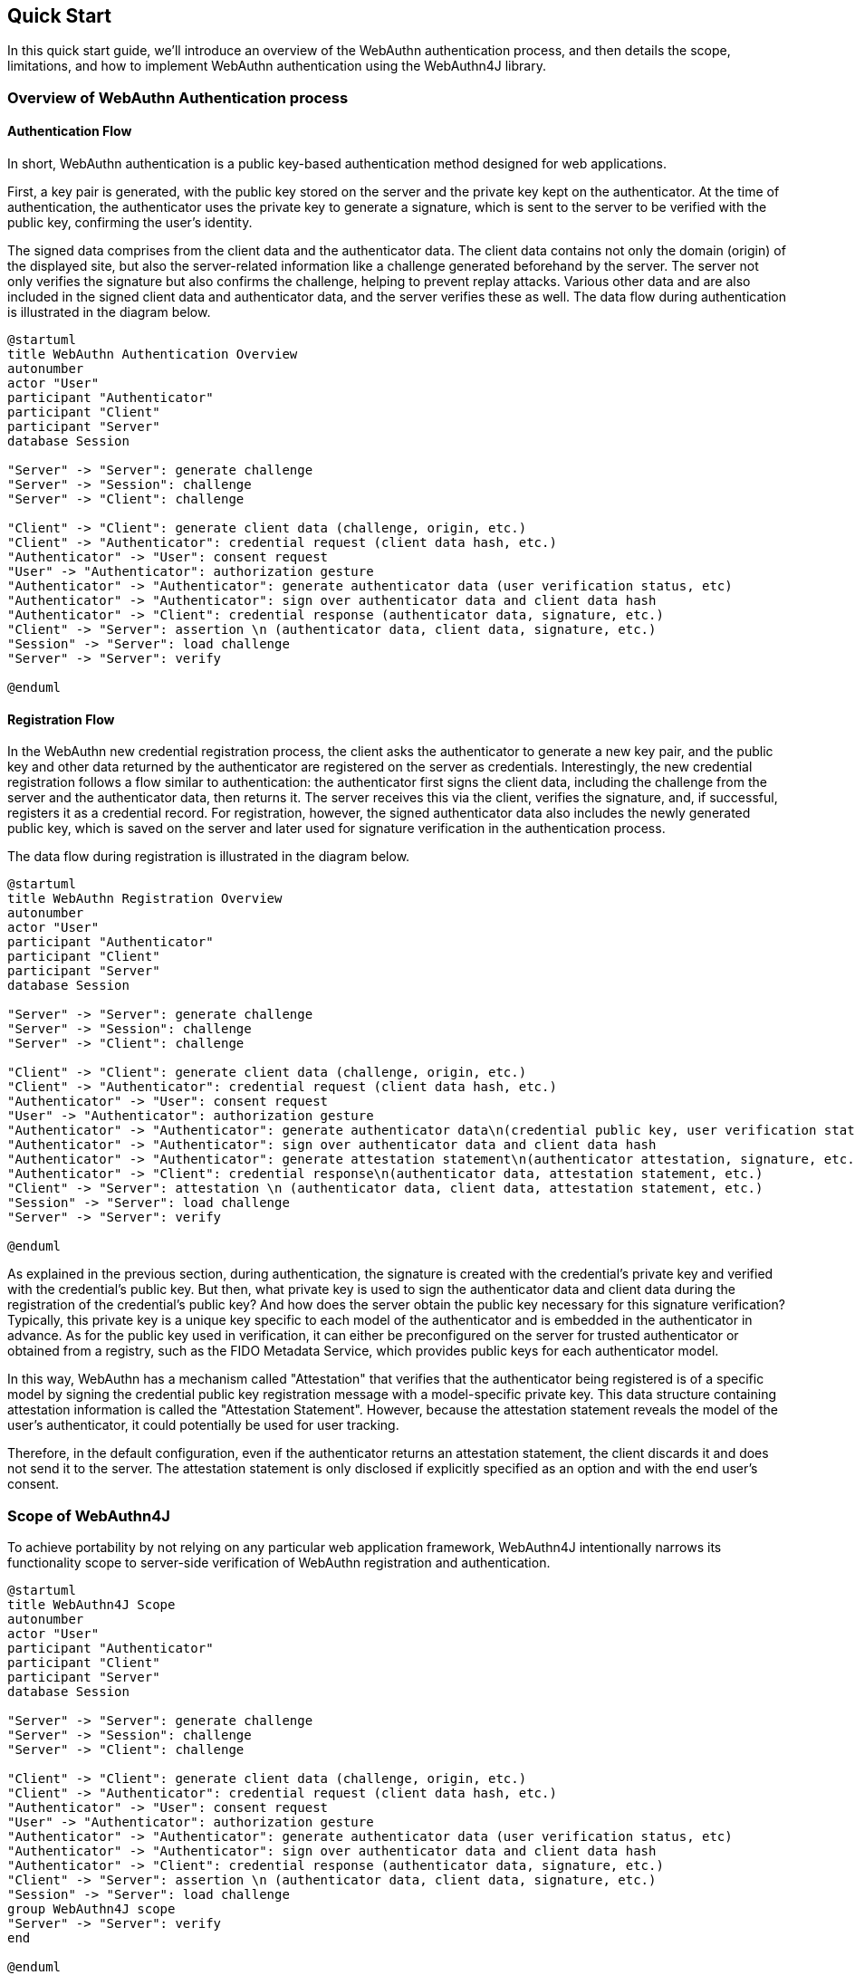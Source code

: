 == Quick Start

In this quick start guide, we’ll introduce an overview of the WebAuthn authentication process, and then details the scope, limitations, and how to implement WebAuthn authentication using the WebAuthn4J library.

=== Overview of WebAuthn Authentication process

==== Authentication Flow

In short, WebAuthn authentication is a public key-based authentication method designed for web applications.

First, a key pair is generated, with the public key stored on the server and the private key kept on the authenticator. At the time of authentication, the authenticator uses the private key to generate a signature, which is sent to the server to be verified with the public key, confirming the user's identity.

The signed data comprises from the client data and the authenticator data.
The client data contains not only the domain (origin) of the displayed site, but also the server-related information like a challenge generated beforehand by the server.
The server not only verifies the signature but also confirms the challenge, helping to prevent replay attacks.
Various other data and are also included in the signed client data and authenticator data, and the server verifies these as well.
The data flow during authentication is illustrated in the diagram below.

[plantuml,authentication sequence,svg]
....
@startuml
title WebAuthn Authentication Overview
autonumber
actor "User"
participant "Authenticator"
participant "Client"
participant "Server"
database Session

"Server" -> "Server": generate challenge
"Server" -> "Session": challenge
"Server" -> "Client": challenge

"Client" -> "Client": generate client data (challenge, origin, etc.)
"Client" -> "Authenticator": credential request (client data hash, etc.)
"Authenticator" -> "User": consent request
"User" -> "Authenticator": authorization gesture
"Authenticator" -> "Authenticator": generate authenticator data (user verification status, etc)
"Authenticator" -> "Authenticator": sign over authenticator data and client data hash
"Authenticator" -> "Client": credential response (authenticator data, signature, etc.)
"Client" -> "Server": assertion \n (authenticator data, client data, signature, etc.)
"Session" -> "Server": load challenge
"Server" -> "Server": verify

@enduml
....

==== Registration Flow

In the WebAuthn new credential registration process, the client asks the authenticator to generate a new key pair, and the public key and other data returned by the authenticator are registered on the server as credentials.
Interestingly, the new credential registration follows a flow similar to authentication: the authenticator first signs the client data, including the challenge from the server and the authenticator data, then returns it.
The server receives this via the client, verifies the signature, and, if successful, registers it as a credential record.
For registration, however, the signed authenticator data also includes the newly generated public key, which is saved on the server and later used for signature verification in the authentication process.

The data flow during registration is illustrated in the diagram below.

[plantuml,registration sequence,svg]
....
@startuml
title WebAuthn Registration Overview
autonumber
actor "User"
participant "Authenticator"
participant "Client"
participant "Server"
database Session

"Server" -> "Server": generate challenge
"Server" -> "Session": challenge
"Server" -> "Client": challenge

"Client" -> "Client": generate client data (challenge, origin, etc.)
"Client" -> "Authenticator": credential request (client data hash, etc.)
"Authenticator" -> "User": consent request
"User" -> "Authenticator": authorization gesture
"Authenticator" -> "Authenticator": generate authenticator data\n(credential public key, user verification status, etc.)
"Authenticator" -> "Authenticator": sign over authenticator data and client data hash
"Authenticator" -> "Authenticator": generate attestation statement\n(authenticator attestation, signature, etc.)
"Authenticator" -> "Client": credential response\n(authenticator data, attestation statement, etc.)
"Client" -> "Server": attestation \n (authenticator data, client data, attestation statement, etc.)
"Session" -> "Server": load challenge
"Server" -> "Server": verify

@enduml
....

As explained in the previous section, during authentication, the signature is created with the credential’s private key and verified with the credential’s public key. But then, what private key is used to sign the authenticator data and client data during the registration of the credential's public key?
And how does the server obtain the public key necessary for this signature verification?
Typically, this private key is a unique key specific to each model of the authenticator and is embedded in the authenticator in advance. As for the public key used in verification, it can either be preconfigured on the server for trusted authenticator or obtained from a registry, such as the FIDO Metadata Service, which provides public keys for each authenticator model.

In this way, WebAuthn has a mechanism called "Attestation" that verifies that the authenticator being registered is of a specific model by signing the credential public key registration message with a model-specific private key.
This data structure containing attestation information is called the "Attestation Statement". However, because the attestation statement reveals the model of the user’s authenticator, it could potentially be used for user tracking.

Therefore, in the default configuration, even if the authenticator returns an attestation statement, the client discards it and does not send it to the server.
The attestation statement is only disclosed if explicitly specified as an option and with the end user’s consent.

=== Scope of WebAuthn4J

To achieve portability by not relying on any particular web application framework, WebAuthn4J intentionally narrows its functionality scope to server-side verification of  WebAuthn registration and authentication.

[plantuml,webauthn4j scope,svg]
....
@startuml
title WebAuthn4J Scope
autonumber
actor "User"
participant "Authenticator"
participant "Client"
participant "Server"
database Session

"Server" -> "Server": generate challenge
"Server" -> "Session": challenge
"Server" -> "Client": challenge

"Client" -> "Client": generate client data (challenge, origin, etc.)
"Client" -> "Authenticator": credential request (client data hash, etc.)
"Authenticator" -> "User": consent request
"User" -> "Authenticator": authorization gesture
"Authenticator" -> "Authenticator": generate authenticator data (user verification status, etc)
"Authenticator" -> "Authenticator": sign over authenticator data and client data hash
"Authenticator" -> "Client": credential response (authenticator data, signature, etc.)
"Client" -> "Server": assertion \n (authenticator data, client data, signature, etc.)
"Session" -> "Server": load challenge
group WebAuthn4J scope
"Server" -> "Server": verify
end

@enduml
....

For this reason, WebAuthn4J does not provide functions for retrieving parameters from HTTP requests, storing challenges in sessions, returning them to the frontend, saving generated public keys as credential records, or loading these records during authentication.
These functions must be implemented according to the framework you are using.

If a WebAuthn4J wrapper library that manages these functions is available for your framework, it’s recommended to use it. For example:

- Quarkus Security WebAuthn
- Spring Security Passkeys
- Vert.x Auth WebAuthn4J

If no wrapper library is available, you will need to implement these functions yourself, which will be explained in the next section.

=== Implementing the Registration Process Using WebAuthn4J

==== Generating a WebAuthn credential key pair

When calling the `navigator.credentials.create` method, various options can be specified. One of these options is `challenge`. As mentioned earlier, the challenge is a parameter used to prevent replay attacks; it should be generated by the server, passed as a parameter, and also saved in a session or similar storage.
According to the registration flow diagram, the backend server first generates the challenge, saves it in a session, and then sends it to the client.
The WebAuthn specification does not define a specific method for passing the challenge from the backend server to the frontend. You could embed it in an HTML page or set up a REST endpoint to return the challenge. Another good idea is to create an endpoint that returns the entire `PublicKeyCredentialCreationOptions`, a parameter for `navigator.credentials.create`. The WebAuthn JavaScript API provides a method called `PublicKeyCredential.parseCreationOptionsFromJSON`, which can parse a serialized JSON `PublicKeyCredentialCreationOptions`.
However, as of December 2024, `PublicKeyCredential.parseCreationOptionsFromJSON` is not available in Safari.
For alternative solutions, refer to <<./deep-dive.adoc#_alternative_to_unsupported_json_serialization_apis_in_safari, Alternative to Unsupported JSON Serialization APIs in Safari>>.

WebAuthn4J offers a Java class representing `PublicKeyCredentialCreationOptions`, which can be useful for assembling JSON on the backend server.

.Fetching the entire `PublicKeyCredentialCreationOptions` from the REST endpoint and calling `navigator.credentials.create`
[source,javascript,caption="Example {counter:number}: "]
----
const response = await fetch("/passkeys/attestationOptions") //fetch PublicKeyCredentialCreationOptions as JSON string
const publicKeyCredentialCreationOptionsJSON = await response.json() // convert to JSONObject
const credentialCreationOptions = PublicKeyCredential.parseCreationOptionsFromJSON(publicKeyCredentialCreationOptionsJSON); // convert to PublicKeyCredentialCreationOptions
const publicKeyCredential = await navigator.credentials.create({ publicKey: credentialCreationOptions}); // create PublicKeyCredential
----

In any case, generate the challenge on the backend server, store it in the session, and pass it to the frontend by some means.
Then, in the frontend JavaScript, call the `navigator.credentials.create` method with it to generate the WebAuthn credential. For more information on the other options available for the `navigator.credentials.create` method, please refer https://developer.mozilla.org/en-US/docs/Web/API/CredentialsContainer/create[MDN: CredentialsContainer: create() method].

==== Registering the WebAuthn public key credential on the server

The generated WebAuthn credential must be sent to the backend server in some way.
The WebAuthn specification does not define the format in which it should be sent to the server.
However, the JavaScript type `PublicKeyCredential`, representing a WebAuthn credential, has a `toJSON` method.
Using this method along with `JSON.stringify` to serialize the data is considered a best practice for transmission.
However, this `toJSON` method is also not available in Safari.
For alternative solutions, refer to <<./deep-dive.adoc#Alternative-to-Unsupported-JSON-Serialization-APIs-in-Safari,Alternative to Unsupported JSON Serialization APIs in Safari>>.

.Sending `PublicKeyCredential`
[source,javascript,caption="Example {counter:number}: "]
----
const registrationResponseJSON = publicKeyCredential.toJSON(); // convert to JSONObject
await fetch("/register", {
    method : 'POST',
    headers: {
        'Content-Type': 'application/x-www-form-urlencoded'
    },
    body: new URLSearchParams({
        'username': document.getElementById('username').value,
        'registrationResponseJSON': JSON.stringify(registrationResponseJSON) //convert to string
    })
});
----

The backend server needs to verify the received WebAuthn credential and then persist the WebAuthn credential record, which includes the public key.
With WebAuthn4J, you can directly verify the JSON representation of PublicKeyCredential using the `WebAuthnManager#verifyRegistrationResponseJSON` method. The `WebAuthnManager#parseRegistrationResponseJSON` method only performs deserialization of `PublicKeyCredential` without verification.
If you want to access the parsed data when an error occurs during verification, parse it with `WebAuthnManager#parseRegistrationResponseJSON` to obtain an instance of `RegistrationData`, then pass it to the `WebAuthnManager#verify` method for verification.


.Server-side verification of `PublicKeyCredential`
[source,java,caption="Example {counter:number}: "]
----
String registrationResponseJSON = "<registrationResponseJSON>"; /* set registrationResponseJSON received from frontend */
RegistrationData registrationData;
try {
    registrationData = webAuthnManager.parseRegistrationResponseJSON(registrationResponseJSON);
}
catch (DataConversionException e) {
    // If you would like to handle WebAuthn data structure parse error, please catch DataConversionException
    throw e;
}

// Server properties
Origin origin = null /* set origin */;
String rpId = null /* set rpId */;
Challenge challenge = null /* set challenge */;
ServerProperty serverProperty = new ServerProperty(origin, rpId, challenge);

// expectations
List<PublicKeyCredentialParameters> pubKeyCredParams = null;
boolean userVerificationRequired = false;
boolean userPresenceRequired = true;

RegistrationParameters registrationParameters = new RegistrationParameters(serverProperty, pubKeyCredParams, userVerificationRequired, userPresenceRequired);

try {
    webAuthnManager.verify(registrationData, registrationParameters);
} catch (VerificationException e) {
    // If you would like to handle WebAuthn data verification error, please catch VerificationException
    throw e;
}

// please persist CredentialRecord object, which will be used in the authentication process.
CredentialRecord credentialRecord =
        new CredentialRecordImpl( // You may create your own CredentialRecord implementation to save friendly authenticator name
                registrationData.getAttestationObject(),
                registrationData.getCollectedClientData(),
                registrationData.getClientExtensions(),
                registrationData.getTransports()
        );
save(credentialRecord); // please persist credentialRecord in your manner
----

`RegistrationParameters` is another argument of the `WebAuthnManager#verifyRegistrationResponseJSON` method, containing parameters that encapsulate the server state and verification conditions.

- `serverProperty`: A parameter that conveys the server state. See <<ServerProperty>> for details.
- `pubKeyCredParams`: Specify the same value as the `pubKeyCredParams` provided in `PublicKeyCredentialCreationOptions`.
- `userVerificationRequired`: A parameter indicating whether user verification, such as biometrics or PIN confirmation on the authenticator, is required.
- `userPresenceRequired`: A parameter specifying whether the user’s presence verification on the authenticator is mandatory.
This verifies the `UP` flag, which indicates that the user performed some gesture input. This gesture could be something like a touch on a capacitive button, not limited to biometric authentication. In WebAuthn, the `UP` flag is generally required, so it should be set to `true`, except in scenarios that auto-generating credentials during a password-to-passkey upgrade, where `false` is required.

==== ServerProperty

The server state is encapsulated in `serverProperty`. When calling the `ServerProperty` constructor, specify the following values as parameters:

- For `origin`, set the origin of the site providing WebAuthn authentication. In WebAuthn, the browser writes the recognized origin into the client data and signs it. WebAuthn4J verifies that the written origin matches the specified origin to prevent phishing attacks.
- For `rpId`, specify the relying party id of the site offering WebAuthn authentication. The `rpId` defines the scope of credentials. For more details, refer to the `rpId` section of the WebAuthn specification.
- For `challenge`, set the generated challenge. The challenge is a parameter that helps prevent replay attacks. Generate a random byte array on the server as the challenge, pass it to the WebAuthn JS API on the frontend, and include it in the data to be signed. The server then verifies the matching values to protect users from replay attacks. It is the responsibility of the WebAuthn4J caller to persist the generated challenge until verification; storing it in a session is recommended.

If verification succeeds, create a `CredentialRecord` instance from the returned values and persist it in a database or similar storage for authentication.
For more information on persistence methods, see <<_credentialrecord_serialization_and_deserialization, Credential Record serialization and deserialization>>.
If verification fails, a subclass of `VerificationException` will be thrown.

=== Implementing the Authentication Process Using WebAuthn4J

==== Generating a WebAuthn Assertion

The primary API used during WebAuthn authentication is the browser’s `navigator.credentials.get` method. As illustrated in the authentication flow diagram, first the backend server needs to generate a challenge, save it in a session, and pass it to the client.
This is necessary because the `navigator.credentials.get` method requires a `challenge` parameter.
The WebAuthn specification does not define a specific method for transferring the challenge from the backend server to the frontend (client) for authentication.
Just as with the registration process, feel free to use any preferred method to pass the challenge to the frontend. The JavaScript API for parsing `PublicKeyCredentialGetOptions`, a parameter of `navigator.credentials.get`, is `PublicKeyCredential.parseCreationGetOptionsFromJSON`.
For alternative solutions to the issue that `PublicKeyCredential.parseCreationGetOptionsFromJSON` is not available in Safari, refer to <<./deep-dive.adoc#_alternative_to_unsupported_json_serialization_apis_in_safari,Alternative to Unsupported JSON Serialization APIs in Safari>>.
For additional options that can be specified for the `navigator.credentials.get` method, please refer https://developer.mozilla.org/en-US/docs/Web/API/CredentialsContainer/get[MDN: CredentialsContainer: get() method].


.Retrieving the entire `PublicKeyCredentialGetOptions` from the REST endpoint and calling
`navigator.credentials.get`
[source,javascript,caption="Example {counter:number}: "]
----
const response = await fetch("/passkeys/assertionOptions");
const publicKeyCredentialRequestOptionsJSON = await response.json();
const credentialGetOptions = PublicKeyCredential.parseRequestOptionsFromJSON(publicKeyCredentialRequestOptionsJSON);
const publicKeyCredential = await navigator.credentials.get({ publicKey: credentialGetOptions});
----


==== WebAuthn Assertion Verification and Post-Processing

The assertion generated by the `navigator.credentials.get` method needs to be sent to the backend server for verification.
As with the registration, it can be serialized using the `toJSON` method.

.Sending `PublicKeyCredential`
[source,javascript,caption="Example {counter:number}: "]
----
const authenticationResponseJSON = publicKeyCredential.toJSON();
console.debug("authenticationResponseJSON: %s", authenticationResponseJSON);
await fetch("/passkeys/authenticate", {
    method : 'POST',
    headers: {
        'Content-Type': 'application/json'
    },
    body: JSON.stringify(authenticationResponseJSON)
});
----

With WebAuthn4J, you can verify the JSON representation of `PublicKeyCredential` using the `WebAuthnManager#verifyAuthenticationResponseJSON` method.
If you wish to perform parsing and verification as two separate steps, use the `WebAuthnManager#parseAuthenticationResponseJSON` and `WebAuthnManager#verify` methods.

.Server-side verification of `PublicKeyCredential`
[source,java,caption="Example {counter:number}: "]
----
String authenticationResponseJSON = "<authenticationResponseJSON>"; /* set authenticationResponseJSON received from frontend */

AuthenticationData authenticationData;
try {
    authenticationData = webAuthnManager.parseAuthenticationResponseJSON(authenticationResponseJSON);
} catch (DataConversionException e) {
    // If you would like to handle WebAuthn data structure parse error, please catch DataConversionException
    throw e;
}

// Server properties
Origin origin = null /* set origin */;
String rpId = null /* set rpId */;
Challenge challenge = null /* set challenge */;
ServerProperty serverProperty = new ServerProperty(origin, rpId, challenge);

// expectations
List<byte[]> allowCredentials = null;
boolean userVerificationRequired = true;
boolean userPresenceRequired = true;

CredentialRecord credentialRecord = load(authenticationData.getCredentialId()); // please load authenticator object persisted in the registration process in your manner
AuthenticationParameters authenticationParameters =
        new AuthenticationParameters(
                serverProperty,
                credentialRecord,
                allowCredentials,
                userVerificationRequired,
                userPresenceRequired
        );

try {
    webAuthnManager.verify(authenticationData, authenticationParameters);
} catch (VerificationException e) {
    // If you would like to handle WebAuthn data validation error, please catch ValidationException
    throw e;
}
// please update the counter of the authenticator record
updateCounter(
        authenticationData.getCredentialId(),
        authenticationData.getAuthenticatorData().getSignCount()
);
----

The `AuthenticationParameters`, which is another argument of the `WebAuthnManager#verifyAuthenticationResponseJSON` method, is a parameter that encapsulates the server’s state and verification conditions.

- `serverProperty`: A parameter that conveys the server’s state. For more information, refer to <<ServerProperty>>.
- `userVerificationRequired`: A parameter specifies whether user verification, like biometric authentication or PIN confirmation on the authenticator is required.
For multi-step authentication involving a password and device possession, this can be set to `false`, as the password confirms knowledge factor.
For password-less authentication, this should be set to `true`.
- `authenticator`: Specify the `CredentialRecord` that was persisted during registration.

If verification succeeds, the authentication is considered successful, and the `counter`,
`uvInitialized`, and `backedUp` values linked to the persisted `CredentialRecord` should be updated.
The counter is used to detect cloning of the authenticator. For details on counters, see https://www.w3.org/TR/webauthn-1/#sign-counter[the counter section of the WebAuthn specification].
Then, complete any necessary steps for successful user authentication, such as creating an authenticated session.

If verification fails, a subclass of `VerificationException` will be thrown.



=== Apple App Attest verification

Next, how to verify Apple App Attest is explained.
Since Apple App Attest has a data structure similar to WebAuthn, the validator design follows that of WebAuthn.
Risk metric evaluation is not supported for now.

==== Getting from Maven Central

Apple App Attest validators are contained in the dedicated `webauthn4j-appattest` module.
If you are using maven, add the `webauthn4j-appattest` as a dependency in this way:

[source,xml]
----
<properties>
  ...
  <!-- Use the latest version whenever possible. -->
  <webauthn4j.version>0.28.5.RELEASE</webauthn4j.version>
  ...
</properties>

<dependencies>
  ...
  <dependency>
    <groupId>com.webauthn4j</groupId>
    <artifactId>webauthn4j-appattest</artifactId>
    <version>${webauthn4j.version}</version>
  </dependency>
  ...
</dependencies>
----

==== Apple App Attest attestation verification

To verify an attestation on authenticator registration, call `DeviceCheckManager#verify` with a
`DCAttestationRequest` instance as an argument.
If you would like to access the parsed data when an validation error occurred, please use `DeviceCheckManager#parse` to parse the attestation request and pass the returned `DCAttestationData` instance to `DeviceCheckManager#verify`
method.

The members of `DCAttestationRequest` are the values obtained by the Apple App Attest API in the iOS device Transmit from the iOS device to the server side in some way.

`DCAttestationParameters` is an another argument for `DeviceCheckManager#parse` method, and contains server property and validation conditions.

`DCServerProperty` has following members.

- For `teamIdentifier`, please set the teamIdentifier used for your iOS App development.
For more details, please refer to
https://developer.apple.com/documentation/devicecheck/validating_apps_that_connect_to_your_server[Validating Apps that connect to your server].

- For `cfBundleIdentifier`, please set the cfBundleIdentifier used for your iOS App development.
For more details, please refer to
https://developer.apple.com/documentation/devicecheck/validating_apps_that_connect_to_your_server[Validating Apps that connect to your server].

- For `challenge`, please specify the Challenge issued on App Attest API call. `challenge` is a parameter to prevent replay attacks.
By issuing the random byte sequence `challenge` on server side, signing it with App Attest API, and verifying the signature on server side, users are protected from the replay attack.
It is the application's responsibility for retaining the issued Challenge.

If validation fails, an exception inheriting `VerificationException` is thrown.
If validation succeeds, please create an `DCAppleDevice` instance from the returned value and persist it to the database or something in your application manner.
The instance is required at the time of authentication.

===== Production environment? Development environment?

Apple App Attest can return a development attestation for development.
By default, webAuthn4j-appattest is set to accept a production attestation.
If you want to accept a development attestation, you need to `DCAttestationDataVerifier#setProduction` `false`.

[source,java]
----
// Client properties
byte[] keyId = null; /* set keyId */
byte[] attestationObject = null; /* set attestationObject */
byte[] challenge = null; /* set challenge */
byte[] clientDataHash = MessageDigestUtil.createSHA256().digest(challenge);

// Server properties
String teamIdentifier = null /* set teamIdentifier */;
String cfBundleIdentifier = null /* set cfBundleIdentifier */;
DCServerProperty dcServerProperty = new DCServerProperty(teamIdentifier, cfBundleIdentifier, new DefaultChallenge(challenge));

DCAttestationRequest dcAttestationRequest = new DCAttestationRequest(keyId, attestationObject, clientDataHash);
DCAttestationParameters dcAttestationParameters = new DCAttestationParameters(dcServerProperty);
DCAttestationData dcAttestationData;
try {
    dcAttestationData = deviceCheckManager.parse(dcAttestationRequest);
} catch (DataConversionException e) {
    // If you would like to handle Apple App Attest data structure parse error, please catch DataConversionException
    throw e;
}
try {
    deviceCheckManager.verify(dcAttestationData, dcAttestationParameters);
} catch (VerificationException e) {
    // If you would like to handle Apple App Attest data validation error, please catch VerificationException
    throw e;
}

// please persist Authenticator object, which will be used in the authentication process.
DCAppleDevice dcAppleDevice =
        new DCAppleDeviceImpl( // You may create your own Authenticator implementation to save friendly authenticator name
                dcAttestationData.getAttestationObject().getAuthenticatorData().getAttestedCredentialData(),
                dcAttestationData.getAttestationObject().getAttestationStatement(),
                dcAttestationData.getAttestationObject().getAuthenticatorData().getSignCount(),
                dcAttestationData.getAttestationObject().getAuthenticatorData().getExtensions()
        );
save(dcAppleDevice); // please persist authenticator in your manner
----

==== Apple App Attest assertion verification

To parse and verify an assertion on authentication, call `DeviceCheckManager#verify` with a `DCAssertionRequest`
instance as an argument.
If you would like to access the parsed data when an validation error occurred, please use
`DeviceCheckManager#parse` to parse the authentication request and pass the returned `DCAssertionData` instance to `DeviceCheckManager#verify` method.

The members of `DCAssertionRequest` are the values obtained by the App Attest API in the iOS device.
Transmit from the iOS device to the server side in some way.

DCAssertionParameters is an another argument for DeviceCheckManager#parse method, and contains server property, persisted authenticator and validation conditions.

[source,java]
----
// Client properties
byte[] keyId = null /* set keyId */;
byte[] assertion = null /* set assertion */;
byte[] clientDataHash = null /* set clientDataHash */;

// Server properties
String teamIdentifier = null /* set teamIdentifier */;
String cfBundleIdentifier = null /* set cfBundleIdentifier */;
byte[] challenge = null;
DCServerProperty dcServerProperty = new DCServerProperty(teamIdentifier, cfBundleIdentifier, new DefaultChallenge(challenge));

DCAppleDevice dcAppleDevice = load(keyId); // please load authenticator object persisted in the attestation process in your manner

DCAssertionRequest dcAssertionRequest =
        new DCAssertionRequest(
                keyId,
                assertion,
                clientDataHash
        );
DCAssertionParameters dcAssertionParameters =
        new DCAssertionParameters(
                dcServerProperty,
                dcAppleDevice
        );

DCAssertionData dcAssertionData;
try {
    dcAssertionData = deviceCheckManager.parse(dcAssertionRequest);
} catch (DataConversionException e) {
    // If you would like to handle Apple App Attest data structure parse error, please catch DataConversionException
    throw e;
}
try {
    deviceCheckManager.verify(dcAssertionData, dcAssertionParameters);
} catch (ValidationException e) {
    // If you would like to handle Apple App Attest data validation error, please catch ValidationException
    throw e;
}
// please update the counter of the authenticator record
updateCounter(
        dcAssertionData.getCredentialId(),
        dcAssertionData.getAuthenticatorData().getSignCount()
);
----


